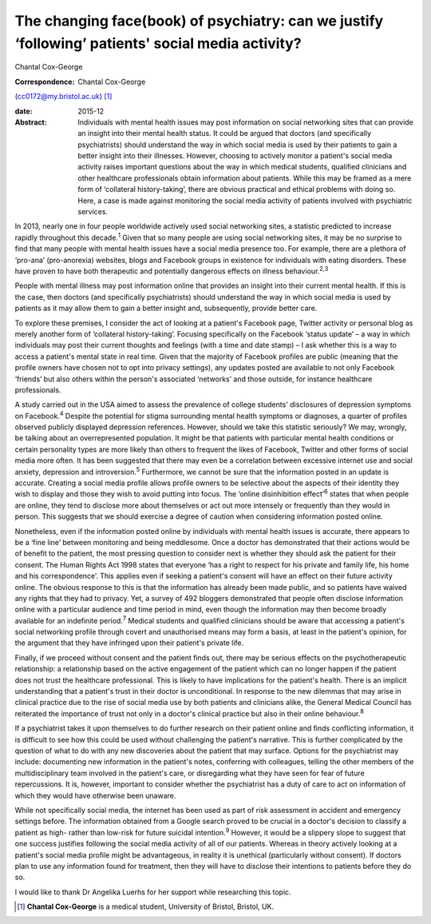==================================================================================================
The changing face(book) of psychiatry: can we justify ‘following’ patients' social media activity?
==================================================================================================



Chantal Cox-George

:Correspondence: Chantal Cox-George
(cc0172@my.bristol.ac.uk)  [1]_

:date: 2015-12

:Abstract:
   Individuals with mental health issues may post information on social
   networking sites that can provide an insight into their mental health
   status. It could be argued that doctors (and specifically
   psychiatrists) should understand the way in which social media is
   used by their patients to gain a better insight into their illnesses.
   However, choosing to actively monitor a patient's social media
   activity raises important questions about the way in which medical
   students, qualified clinicians and other healthcare professionals
   obtain information about patients. While this may be framed as a mere
   form of ‘collateral history-taking’, there are obvious practical and
   ethical problems with doing so. Here, a case is made against
   monitoring the social media activity of patients involved with
   psychiatric services.


.. contents::
   :depth: 3
..

In 2013, nearly one in four people worldwide actively used social
networking sites, a statistic predicted to increase rapidly throughout
this decade.\ :sup:`1` Given that so many people are using social
networking sites, it may be no surprise to find that many people with
mental health issues have a social media presence too. For example,
there are a plethora of ‘pro-ana’ (pro-anorexia) websites, blogs and
Facebook groups in existence for individuals with eating disorders.
These have proven to have both therapeutic and potentially dangerous
effects on illness behaviour.\ :sup:`2,3`

People with mental illness may post information online that provides an
insight into their current mental health. If this is the case, then
doctors (and specifically psychiatrists) should understand the way in
which social media is used by patients as it may allow them to gain a
better insight and, subsequently, provide better care.

To explore these premises, I consider the act of looking at a patient's
Facebook page, Twitter activity or personal blog as merely another form
of ‘collateral history-taking’. Focusing specifically on the Facebook
‘status update’ – a way in which individuals may post their current
thoughts and feelings (with a time and date stamp) – I ask whether this
is a way to access a patient's mental state in real time. Given that the
majority of Facebook profiles are public (meaning that the profile
owners have chosen not to opt into privacy settings), any updates posted
are available to not only Facebook ‘friends’ but also others within the
person's associated ‘networks’ and those outside, for instance
healthcare professionals.

A study carried out in the USA aimed to assess the prevalence of college
students' disclosures of depression symptoms on Facebook.\ :sup:`4`
Despite the potential for stigma surrounding mental health symptoms or
diagnoses, a quarter of profiles observed publicly displayed depression
references. However, should we take this statistic seriously? We may,
wrongly, be talking about an overrepresented population. It might be
that patients with particular mental health conditions or certain
personality types are more likely than others to frequent the likes of
Facebook, Twitter and other forms of social media more often. It has
been suggested that there may even be a correlation between excessive
internet use and social anxiety, depression and introversion.\ :sup:`5`
Furthermore, we cannot be sure that the information posted in an update
is accurate. Creating a social media profile allows profile owners to be
selective about the aspects of their identity they wish to display and
those they wish to avoid putting into focus. The ‘online disinhibition
effect’\ :sup:`6` states that when people are online, they tend to
disclose more about themselves or act out more intensely or frequently
than they would in person. This suggests that we should exercise a
degree of caution when considering information posted online.

Nonetheless, even if the information posted online by individuals with
mental health issues is accurate, there appears to be a ‘fine line’
between monitoring and being meddlesome. Once a doctor has demonstrated
that their actions would be of benefit to the patient, the most pressing
question to consider next is whether they should ask the patient for
their consent. The Human Rights Act 1998 states that everyone ‘has a
right to respect for his private and family life, his home and his
correspondence’. This applies even if seeking a patient's consent will
have an effect on their future activity online. The obvious response to
this is that the information has already been made public, and so
patients have waived any rights that they had to privacy. Yet, a survey
of 492 bloggers demonstrated that people often disclose information
online with a particular audience and time period in mind, even though
the information may then become broadly available for an indefinite
period.\ :sup:`7` Medical students and qualified clinicians should be
aware that accessing a patient's social networking profile through
covert and unauthorised means may form a basis, at least in the
patient's opinion, for the argument that they have infringed upon their
patient's private life.

Finally, if we proceed without consent and the patient finds out, there
may be serious effects on the psychotherapeutic relationship: a
relationship based on the active engagement of the patient which can no
longer happen if the patient does not trust the healthcare professional.
This is likely to have implications for the patient's health. There is
an implicit understanding that a patient's trust in their doctor is
unconditional. In response to the new dilemmas that may arise in
clinical practice due to the rise of social media use by both patients
and clinicians alike, the General Medical Council has reiterated the
importance of trust not only in a doctor's clinical practice but also in
their online behaviour.\ :sup:`8`

If a psychiatrist takes it upon themselves to do further research on
their patient online and finds conflicting information, it is difficult
to see how this could be used without challenging the patient's
narrative. This is further complicated by the question of what to do
with any new discoveries about the patient that may surface. Options for
the psychiatrist may include: documenting new information in the
patient's notes, conferring with colleagues, telling the other members
of the multidisciplinary team involved in the patient's care, or
disregarding what they have seen for fear of future repercussions. It
is, however, important to consider whether the psychiatrist has a duty
of care to act on information of which they would have otherwise been
unaware.

While not specifically social media, the internet has been used as part
of risk assessment in accident and emergency settings before. The
information obtained from a Google search proved to be crucial in a
doctor's decision to classify a patient as high- rather than low-risk
for future suicidal intention.\ :sup:`9` However, it would be a slippery
slope to suggest that one success justifies following the social media
activity of all of our patients. Whereas in theory actively looking at a
patient's social media profile might be advantageous, in reality it is
unethical (particularly without consent). If doctors plan to use any
information found for treatment, then they will have to disclose their
intentions to patients before they do so.

I would like to thank Dr Angelika Luerhs for her support while
researching this topic.

.. [1]
   **Chantal Cox-George** is a medical student, University of Bristol,
   Bristol, UK.
